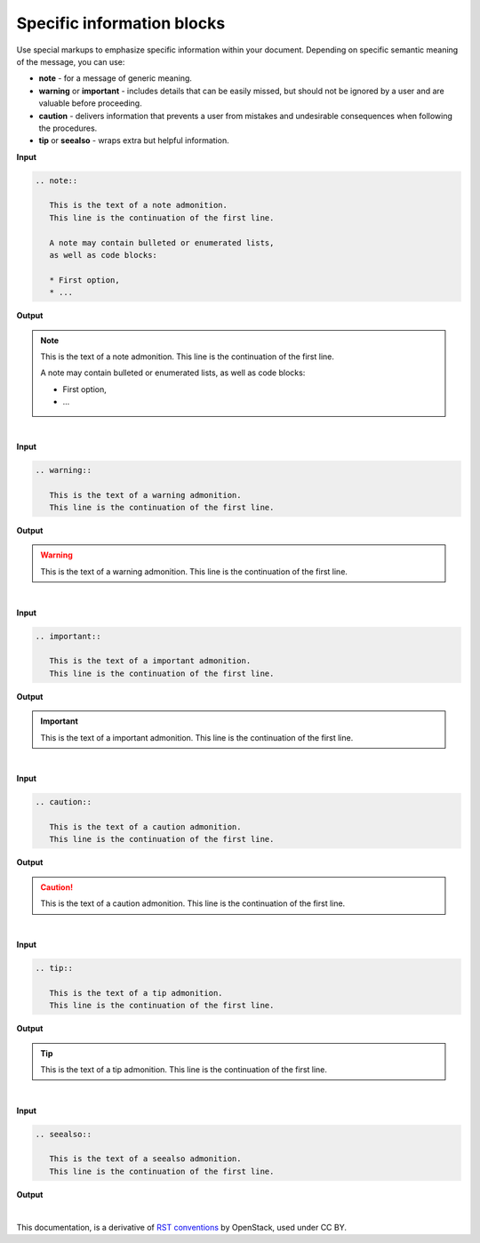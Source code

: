 Specific information blocks
===========================

Use special markups to emphasize specific information within your document.
Depending on specific semantic meaning of the message, you can use:

* **note** - for a message of generic meaning.

* **warning** or **important** - includes details that can be easily missed,
  but should not be ignored by a user and are valuable before proceeding.

* **caution** - delivers information that prevents a user from mistakes
  and undesirable consequences when following the procedures.

* **tip** or **seealso** - wraps extra but helpful information.

**Input**

.. code-block:: none

   .. note::

      This is the text of a note admonition.
      This line is the continuation of the first line.

      A note may contain bulleted or enumerated lists,
      as well as code blocks:

      * First option,
      * ...

**Output**

.. note::

   This is the text of a note admonition.
   This line is the continuation of the first line.

   A note may contain bulleted or enumerated lists,
   as well as code blocks:

   * First option,
   * ...

|

**Input**

.. code-block:: none

   .. warning::

      This is the text of a warning admonition.
      This line is the continuation of the first line.


**Output**

.. warning::

   This is the text of a warning admonition.
   This line is the continuation of the first line.

|

**Input**

.. code-block:: none

   .. important::

      This is the text of a important admonition.
      This line is the continuation of the first line.


**Output**

.. important::

   This is the text of a important admonition.
   This line is the continuation of the first line.

|

**Input**

.. code-block:: none

   .. caution::

      This is the text of a caution admonition.
      This line is the continuation of the first line.

**Output**

.. caution::

   This is the text of a caution admonition.
   This line is the continuation of the first line.

|

**Input**

.. code-block:: none

   .. tip::

      This is the text of a tip admonition.
      This line is the continuation of the first line.


**Output**

.. tip::

   This is the text of a tip admonition.
   This line is the continuation of the first line.

|

**Input**

.. code-block:: none

   .. seealso::

      This is the text of a seealso admonition.
      This line is the continuation of the first line.


**Output**

.. seealso::

   This is the text of a seealso admonition.
   This line is the continuation of the first line.


|

This documentation, is a derivative of `RST conventions <https://docs.openstack.org/doc-contrib-guide/rst-conv.html>`_ by OpenStack, used under CC BY. 

